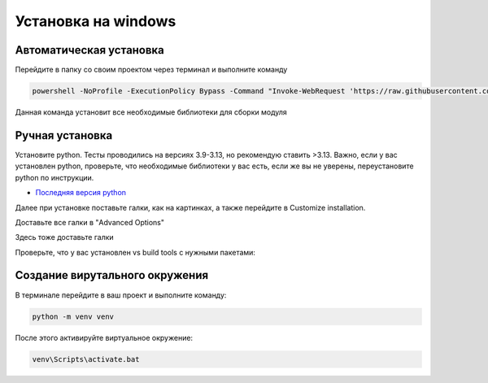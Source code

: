Установка на windows
====================

Автоматическая установка
------------------------

Перейдите в папку со своим проектом через терминал и выполните команду

.. code-block:: powershell

    powershell -NoProfile -ExecutionPolicy Bypass -Command "Invoke-WebRequest 'https://raw.githubusercontent.com/OnisOris/pion/refs/heads/dev/install_scripts/install_windows.bat' -OutFile 'install_windows.bat'; Start-Process 'install_windows.bat' -Verb RunAs"

Данная команда установит все необходимые библиотеки для сборки модуля

Ручная установка
----------------

Установите python. Тесты проводились на версиях 3.9-3.13, но рекомендую ставить >3.13.
Важно, если у вас установлен python, проверьте, что необходимые библиотеки у вас есть, если же вы не уверены, переустановите 
python по инструкции.


* `Последняя версия python <https://www.python.org/downloads/>`_

Далее при установке поставьте галки, как на картинках, а также перейдите в Customize installation.

 
.. image:: img/python_install.jpg
    :width: 750
    :align: center
    :target: img/python_install.jpg
    :alt: окно установки 1


Доставьте все галки в "Advanced Options"

 
.. image:: img/python_install2.jpg
    :width: 750
    :align: center
    :target: img/python_install2.jpg
    :alt: окно установки 2


Здесь тоже доставьте галки

 
.. image:: img/python_install3.jpg
    :width: 750
    :align: center
    :target: img/python_install3.jpg
    :alt: окно установки 3


Проверьте, что у вас установлен vs build tools с нужными пакетами:


.. image:: img/windows_vsbt.jpg
   :width: 750
   :align: center
   :target: img/windows_vsbt.jpg
   :alt: vsbt


Создание вирутального окружения
-------------------------------

В терминале перейдите в ваш проект и выполните команду:

.. code-block:: bash

   python -m venv venv

После этого активируйте виртуальное окружение:

.. code-block:: bash

   venv\Scripts\activate.bat

